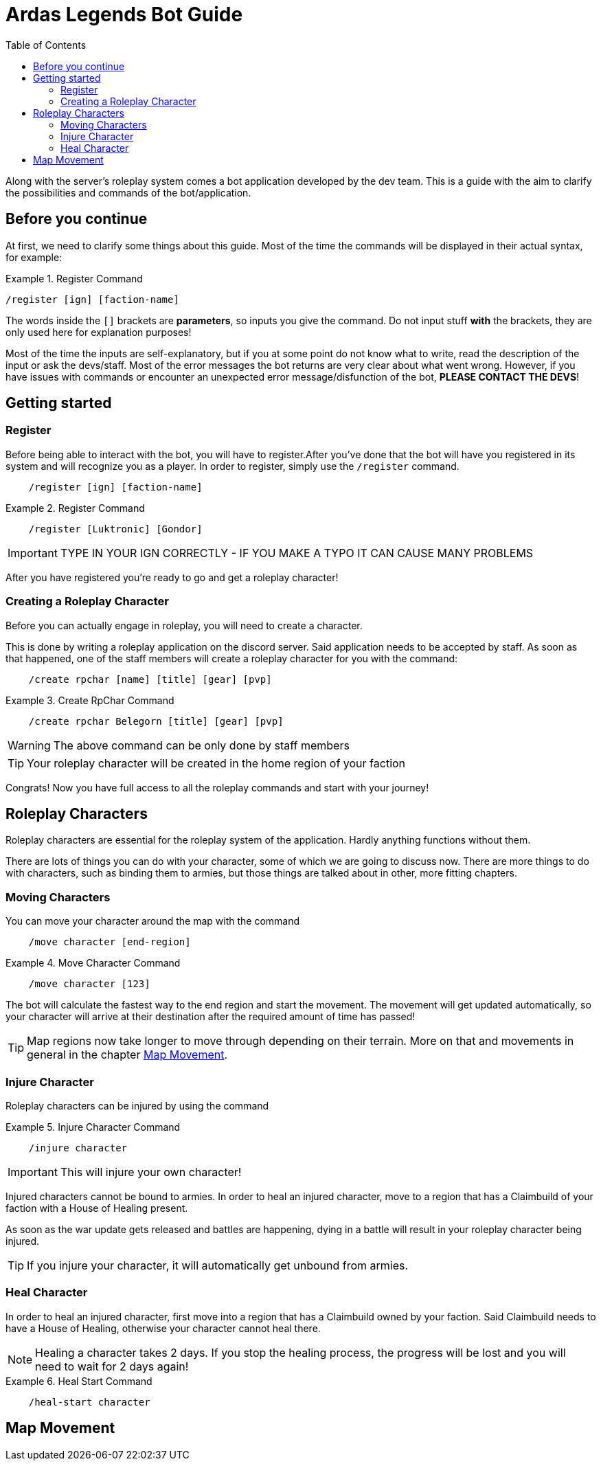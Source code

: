 = Ardas Legends Bot Guide
:toc: left
:icons: font

Along with the server's roleplay system comes a bot application developed by the dev team.
This is a guide with the aim to clarify the possibilities and commands of the bot/application.

== Before you continue

At first, we need to clarify some things about this guide.
Most of the time the commands will be displayed in their actual syntax, for example:

.Register Command
====
[source]
----
/register [ign] [faction-name]
----
====

The words inside the ``[]`` brackets are **parameters**, so inputs you give the command. Do not input stuff **with** the brackets, they are only used here
for explanation purposes!

Most of the time the inputs are self-explanatory, but if you at some point do not know what to write, read the description of the input
or ask the devs/staff.
Most of the error messages the bot returns are very clear about what went wrong. However, if you have issues with commands
or encounter an unexpected error message/disfunction of the bot, ***PLEASE CONTACT THE DEVS***!

== Getting started

=== Register
Before being able to interact with the bot, you will have to register.After you've done that the bot will have you registered
in its system and will recognize you as a player.
In order to register, simply use the ``/register`` command.

[source]
----
    /register [ign] [faction-name]
----

.Register Command
====
[source]
----
    /register [Luktronic] [Gondor]
----
====
IMPORTANT: TYPE IN YOUR IGN CORRECTLY - IF YOU MAKE A TYPO IT CAN CAUSE MANY PROBLEMS

After you have registered you're ready to go and get a roleplay character!

=== Creating a Roleplay Character
Before you can actually engage in roleplay, you will need to create a character.

This is done by writing a roleplay application on the discord server. Said application needs to be accepted by staff. As soon as that happened, one
of the staff members will create a roleplay character for you with the command:

[source]
----
    /create rpchar [name] [title] [gear] [pvp]
----
.Create RpChar Command
====
[source]
----
    /create rpchar Belegorn [title] [gear] [pvp]
----
====
WARNING: The above command can be only done by staff members

TIP: Your roleplay character will be created in the home region of your faction

Congrats! Now you have full access to all the roleplay commands and start with your journey!

== Roleplay Characters

Roleplay characters are essential for the roleplay system of the application. Hardly anything functions without them.

There are lots of things you can do with your character, some of which we are going to discuss now. There are more things to do with characters, such as binding
them to armies, but those things are talked about in other, more fitting chapters.

=== Moving Characters
You can move your character around the map with the command

[source]
----
    /move character [end-region]
----
.Move Character Command
====
[source]
----
    /move character [123]
----
====

The bot will calculate the fastest way to the end region and start the movement. The movement will get updated automatically, so
your character will arrive at their destination after the required amount of time has passed!

TIP: Map regions now take longer to move through depending on their terrain. More on that and movements in general in the chapter <<_map_movement>>.

=== Injure Character
Roleplay characters can be injured by using the command

.Injure Character Command
====
[source]
----
    /injure character
----
====

IMPORTANT: This will injure your own character!

Injured characters cannot be bound to armies. In order to heal an injured character, move to a region that has a Claimbuild of your faction
with a House of Healing present.

As soon as the war update gets released and battles are happening, dying in a battle will result in your roleplay character being injured.

TIP: If you injure your character, it will automatically get unbound from armies.

=== Heal Character
In order to heal an injured character, first move into a region that has a Claimbuild owned by your faction. Said Claimbuild needs to have a House of Healing,
otherwise your character cannot heal there.

NOTE: Healing a character takes 2 days. If you stop the healing process, the progress will be lost and you will need to wait for 2 days again!

.Heal Start Command
====
[source]
----
    /heal-start character
----
====

== Map Movement